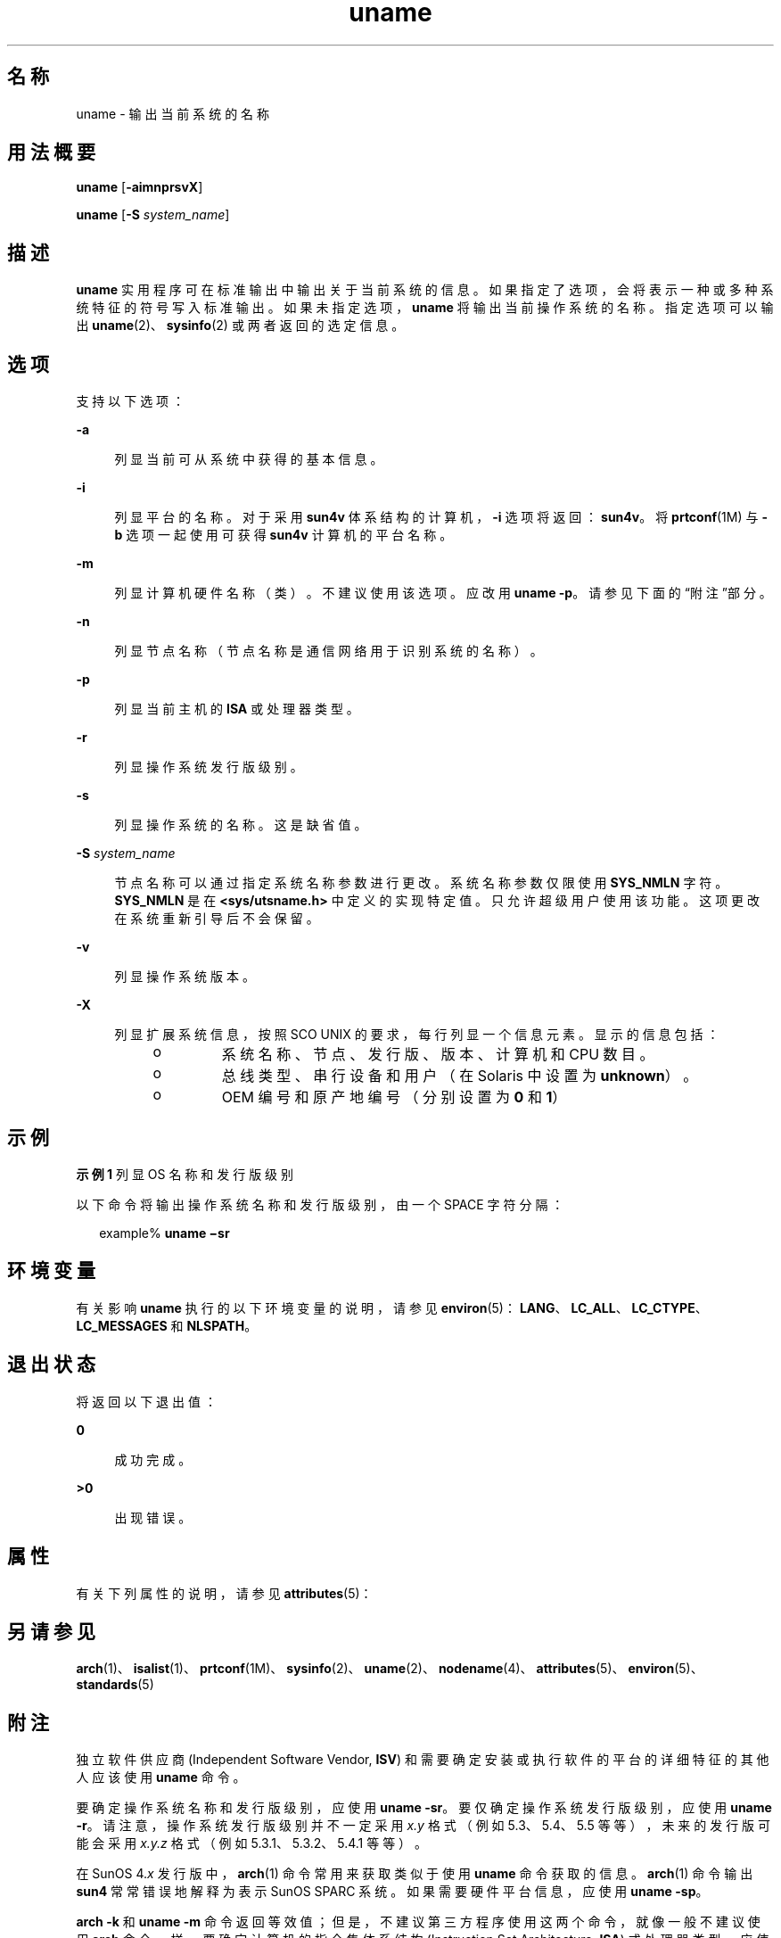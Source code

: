 '\" te
.\" Copyright 1989 AT&T
.\" Copyright (c) 2003, 2012, Oracle and/or its affiliates.All rights reserved.
.\" Portions Copyright (c) 1992, X/Open Company Limited All Rights Reserved
.\" Sun Microsystems, Inc. gratefully acknowledges The Open Group for permission to reproduce portions of its copyrighted documentation.Original documentation from The Open Group can be obtained online at http://www.opengroup.org/bookstore/.
.\" The Institute of Electrical and Electronics Engineers and The Open Group, have given us permission to reprint portions of their documentation.In the following statement, the phrase "this text" refers to portions of the system documentation.Portions of this text are reprinted and reproduced in electronic form in the Sun OS Reference Manual, from IEEE Std 1003.1, 2004 Edition, Standard for Information Technology -- Portable Operating System Interface (POSIX), The Open Group Base Specifications Issue 6, Copyright (C) 2001-2004 by the Institute of Electrical and Electronics Engineers, Inc and The Open Group.In the event of any discrepancy between these versions and the original IEEE and The Open Group Standard, the original IEEE and The Open Group Standard is the referee document.The original Standard can be obtained online at http://www.opengroup.org/unix/online.html.This notice shall appear on any product containing this material. 
.TH uname 1 "2012 年 5 月 8 日" "SunOS 5.11" "用户命令"
.SH 名称
uname \- 输出当前系统的名称
.SH 用法概要
.LP
.nf
\fBuname\fR [\fB-aimnprsvX\fR]
.fi

.LP
.nf
\fBuname\fR [\fB-S\fR \fIsystem_name\fR]
.fi

.SH 描述
.sp
.LP
\fBuname\fR 实用程序可在标准输出中输出关于当前系统的信息。如果指定了选项，会将表示一种或多种系统特征的符号写入标准输出。如果未指定选项，\fBuname\fR 将输出当前操作系统的名称。指定选项可以输出 \fBuname\fR(2)、\fBsysinfo\fR(2) 或两者返回的选定信息。
.SH 选项
.sp
.LP
支持以下选项：
.sp
.ne 2
.mk
.na
\fB\fB-a\fR\fR
.ad
.sp .6
.RS 4n
列显当前可从系统中获得的基本信息。
.RE

.sp
.ne 2
.mk
.na
\fB\fB-i\fR\fR
.ad
.sp .6
.RS 4n
列显平台的名称。对于采用 \fBsun4v\fR 体系结构的计算机，\fB-i\fR 选项将返回：\fBsun4v\fR。将 \fBprtconf\fR(1M) 与 \fB-b\fR 选项一起使用可获得 \fBsun4v\fR 计算机的平台名称。
.RE

.sp
.ne 2
.mk
.na
\fB\fB-m\fR\fR
.ad
.sp .6
.RS 4n
列显计算机硬件名称（类）。不建议使用该选项。应改用 \fBuname\fR \fB-p\fR。请参见下面的“附注”部分。
.RE

.sp
.ne 2
.mk
.na
\fB\fB-n\fR\fR
.ad
.sp .6
.RS 4n
列显节点名称（节点名称是通信网络用于识别系统的名称）。
.RE

.sp
.ne 2
.mk
.na
\fB\fB-p\fR\fR
.ad
.sp .6
.RS 4n
列显当前主机的 \fBISA\fR 或处理器类型。
.RE

.sp
.ne 2
.mk
.na
\fB\fB-r\fR\fR
.ad
.sp .6
.RS 4n
列显操作系统发行版级别。
.RE

.sp
.ne 2
.mk
.na
\fB\fB-s\fR\fR
.ad
.sp .6
.RS 4n
列显操作系统的名称。这是缺省值。
.RE

.sp
.ne 2
.mk
.na
\fB\fB-S\fR \fIsystem_name\fR\fR
.ad
.sp .6
.RS 4n
节点名称可以通过指定系统名称参数进行更改。系统名称参数仅限使用 \fBSYS_NMLN\fR 字符。\fBSYS_NMLN\fR 是在 \fB<sys/utsname.h>\fR 中定义的实现特定值。只允许超级用户使用该功能。这项更改在系统重新引导后不会保留。
.RE

.sp
.ne 2
.mk
.na
\fB\fB-v\fR\fR
.ad
.sp .6
.RS 4n
列显操作系统版本。
.RE

.sp
.ne 2
.mk
.na
\fB\fB-X\fR\fR
.ad
.sp .6
.RS 4n
列显扩展系统信息，按照 SCO UNIX 的要求，每行列显一个信息元素。显示的信息包括： 
.RS +4
.TP
.ie t \(bu
.el o
系统名称、节点、发行版、版本、计算机和 CPU 数目。
.RE
.RS +4
.TP
.ie t \(bu
.el o
总线类型、串行设备和用户（在 Solaris 中设置为 \fBunknown\fR）。
.RE
.RS +4
.TP
.ie t \(bu
.el o
OEM 编号和原产地编号（分别设置为 \fB0\fR 和 \fB1\fR）
.RE
.RE

.SH 示例
.LP
\fB示例 1 \fR列显 OS 名称和发行版级别
.sp
.LP
以下命令将输出操作系统名称和发行版级别，由一个 SPACE 字符分隔：

.sp
.in +2
.nf
example% \fBuname \(misr\fR
.fi
.in -2
.sp

.SH 环境变量
.sp
.LP
有关影响 \fBuname\fR 执行的以下环境变量的说明，请参见 \fBenviron\fR(5)：\fBLANG\fR、\fBLC_ALL\fR、\fBLC_CTYPE\fR、\fBLC_MESSAGES\fR 和 \fBNLSPATH\fR。
.SH 退出状态
.sp
.LP
将返回以下退出值：
.sp
.ne 2
.mk
.na
\fB\fB0\fR\fR
.ad
.sp .6
.RS 4n
成功完成。
.RE

.sp
.ne 2
.mk
.na
\fB\fB>0\fR\fR
.ad
.sp .6
.RS 4n
出现错误。
.RE

.SH 属性
.sp
.LP
有关下列属性的说明，请参见 \fBattributes\fR(5)：
.sp

.sp
.TS
tab() box;
cw(2.75i) |cw(2.75i) 
lw(2.75i) |lw(2.75i) 
.
属性类型属性值
_
可用性system/core-os
_
接口稳定性Committed（已确定）
_
标准请参见 \fBstandards\fR(5)。
.TE

.SH 另请参见
.sp
.LP
\fBarch\fR(1)、\fBisalist\fR(1)、\fBprtconf\fR(1M)、\fBsysinfo\fR(2)、\fBuname\fR(2)、\fBnodename\fR(4)、\fBattributes\fR(5)、\fBenviron\fR(5)、\fBstandards\fR(5)
.SH 附注
.sp
.LP
独立软件供应商 (Independent Software Vendor, \fBISV\fR) 和需要确定安装或执行软件的平台的详细特征的其他人应该使用 \fBuname\fR 命令。
.sp
.LP
要确定操作系统名称和发行版级别，应使用 \fBuname\fR \fB-sr\fR。要仅确定操作系统发行版级别，应使用 \fBuname\fR \fB-r\fR。请注意，操作系统发行版级别并不一定采用 \fIx.y\fR 格式（例如 5.3、5.4、5.5 等等），未来的发行版可能会采用 \fIx.y.z\fR 格式（例如 5.3.1、5.3.2、5.4.1 等等）。
.sp
.LP
在 SunOS 4.\fIx\fR 发行版中，\fBarch\fR(1) 命令常用来获取类似于使用 \fBuname\fR 命令获取的信息。\fBarch\fR(1) 命令输出 \fBsun4\fR 常常错误地解释为表示 SunOS SPARC 系统。如果需要硬件平台信息，应使用 \fBuname\fR \fB-sp\fR。
.sp
.LP
\fBarch\fR \fB-k\fR 和 \fBuname\fR \fB-m\fR 命令返回等效值；但是，不建议第三方程序使用这两个命令，就像一般不建议使用 \fBarch\fR 命令一样。要确定计算机的指令集体系结构 (Instruction Set Architecture, \fBISA\fR) 或处理器类型，应使用带有 \fB-p\fR 选项的 \fBuname\fR。
